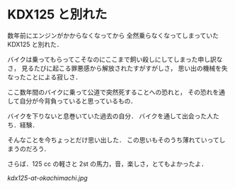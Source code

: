 * KDX125 と別れた

数年前にエンジンがかからなくなってから
全然乗らなくなってしまっていた KDX125 と別れた．

バイクは乗ってもらってこそなのにここまで飼い殺しにしてしまった申し訳なさ，
見るたびに起こる罪悪感から解放されたすがすがしさ，
思い出の機械を失なったことによる寂しさ．

ここ数年間のバイクに乗って公道で突然死することへの恐れと，
その恐れを通して自分が今背負っていると思っているもの．

バイクを下りないと息巻いていた過去の自分．
バイクを通して出会った人たち．経験．

そんなことを今ちょっとだけ思い出した．
この思いもそのうち薄れていってしまうのだろう．

さらば．125 cc の軽さと 2st の馬力，音，楽しさ，とてもよかったよ．

[[kdx125-at-okachimachi.jpg]]
